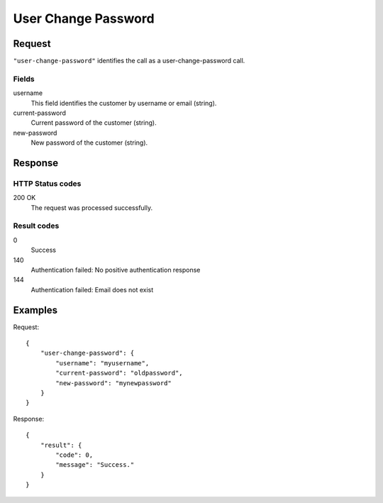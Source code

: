 .. highlight:: js

.. _calls-userchangepassword-docs:

User Change Password
====================

Request
-------

``"user-change-password"`` identifies the call as a user-change-password call.

Fields
~~~~~~

username
    This field identifies the customer by username or email (string).
current-password
    Current password of the customer (string).
new-password
    New password of the customer (string).

Response
--------

HTTP Status codes
~~~~~~~~~~~~~~~~~

200 OK
    The request was processed successfully.

Result codes
~~~~~~~~~~~~
0
    Success
140
    Authentication failed: No positive authentication response
144
    Authentication failed: Email does not exist

Examples
--------

Request::

    {
        "user-change-password": {
            "username": "myusername",
            "current-password": "oldpassword",
            "new-password": "mynewpassword"
        }
    }

Response::

    {
        "result": {
            "code": 0,
            "message": "Success."
        }
    }
